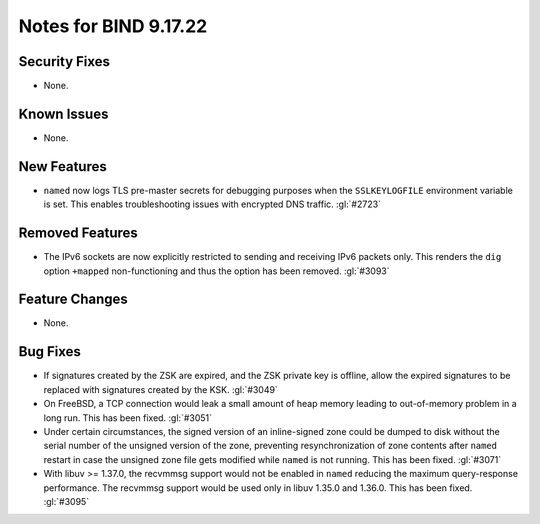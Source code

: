 .. Copyright (C) Internet Systems Consortium, Inc. ("ISC")
..
.. SPDX-License-Identifier: MPL-2.0
..
.. This Source Code Form is subject to the terms of the Mozilla Public
.. License, v. 2.0.  If a copy of the MPL was not distributed with this
.. file, you can obtain one at https://mozilla.org/MPL/2.0/.
..
.. See the COPYRIGHT file distributed with this work for additional
.. information regarding copyright ownership.

Notes for BIND 9.17.22
----------------------

Security Fixes
~~~~~~~~~~~~~~

- None.

Known Issues
~~~~~~~~~~~~

- None.

New Features
~~~~~~~~~~~~

- ``named`` now logs TLS pre-master secrets for debugging purposes when
  the ``SSLKEYLOGFILE`` environment variable is set. This enables
  troubleshooting issues with encrypted DNS traffic. :gl:`#2723`

Removed Features
~~~~~~~~~~~~~~~~

- The IPv6 sockets are now explicitly restricted to sending and receiving IPv6
  packets only.  This renders the ``dig`` option ``+mapped`` non-functioning and
  thus the option has been removed. :gl:`#3093`

Feature Changes
~~~~~~~~~~~~~~~

- None.

Bug Fixes
~~~~~~~~~

- If signatures created by the ZSK are expired, and the ZSK private key is offline,
  allow the expired signatures to be replaced with signatures created by the KSK.
  :gl:`#3049`

- On FreeBSD, a TCP connection would leak a small amount of heap memory leading
  to out-of-memory problem in a long run. This has been fixed. :gl:`#3051`

- Under certain circumstances, the signed version of an inline-signed
  zone could be dumped to disk without the serial number of the unsigned
  version of the zone, preventing resynchronization of zone contents
  after ``named`` restart in case the unsigned zone file gets modified
  while ``named`` is not running. This has been fixed. :gl:`#3071`

- With libuv >= 1.37.0, the recvmmsg support would not be enabled in ``named``
  reducing the maximum query-response performance.  The recvmmsg support would
  be used only in libuv 1.35.0 and 1.36.0.  This has been fixed.  :gl:`#3095`
